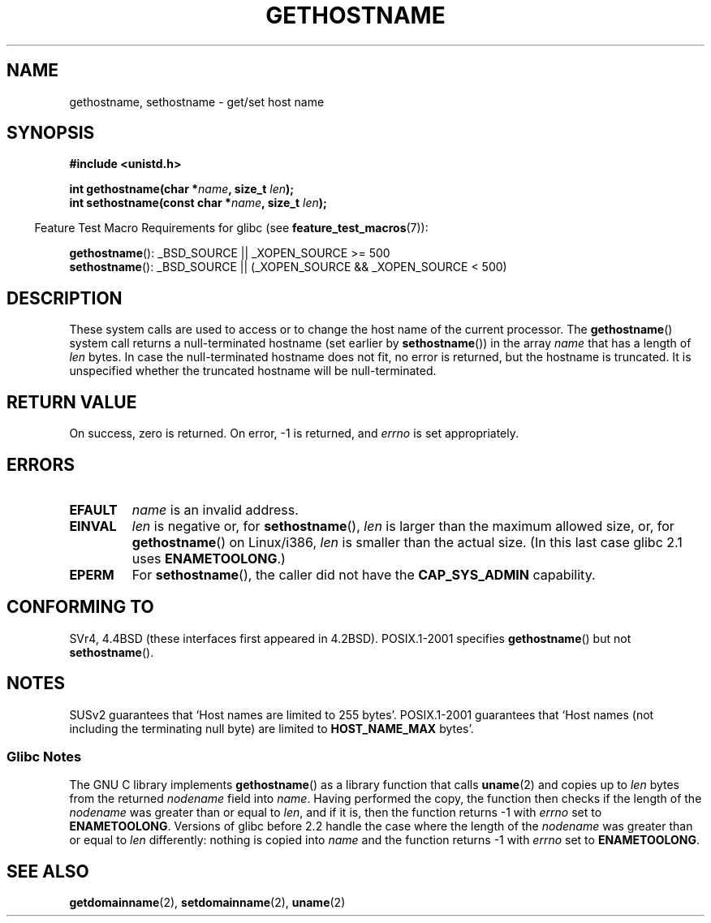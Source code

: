 .\" Hey Emacs! This file is -*- nroff -*- source.
.\"
.\" Copyright 1993 Rickard E. Faith (faith@cs.unc.edu)
.\"
.\" Permission is granted to make and distribute verbatim copies of this
.\" manual provided the copyright notice and this permission notice are
.\" preserved on all copies.
.\"
.\" Permission is granted to copy and distribute modified versions of this
.\" manual under the conditions for verbatim copying, provided that the
.\" entire resulting derived work is distributed under the terms of a
.\" permission notice identical to this one.
.\"
.\" Since the Linux kernel and libraries are constantly changing, this
.\" manual page may be incorrect or out-of-date.  The author(s) assume no
.\" responsibility for errors or omissions, or for damages resulting from
.\" the use of the information contained herein.  The author(s) may not
.\" have taken the same level of care in the production of this manual,
.\" which is licensed free of charge, as they might when working
.\" professionally.
.\"
.\" Formatted or processed versions of this manual, if unaccompanied by
.\" the source, must acknowledge the copyright and authors of this work.
.\"
.\" Modified 1995-07-22 by Michael Chastain <mec@duracef.shout.net>:
.\"   'gethostname' is real system call on Linux/Alpha.
.\" Modified 1997-01-31 by Eric S. Raymond <esr@thyrsus.com>
.\" Modified 2000-06-04, 2001-12-15 by aeb
.\" Modified 2004-06-17 by mtk
.\"
.TH GETHOSTNAME 2 2007-07-26 "Linux" "Linux Programmer's Manual"
.SH NAME
gethostname, sethostname \- get/set host name
.SH SYNOPSIS
.B #include <unistd.h>
.sp
.BI "int gethostname(char *" name ", size_t " len );
.br
.BI "int sethostname(const char *" name ", size_t " len );
.sp
.in -4n
Feature Test Macro Requirements for glibc (see
.BR feature_test_macros (7)):
.in
.sp
.ad l
.BR gethostname ():
_BSD_SOURCE || _XOPEN_SOURCE\ >=\ 500
.br
.BR sethostname ():
_BSD_SOURCE || (_XOPEN_SOURCE && _XOPEN_SOURCE\ <\ 500)
.ad b
.SH DESCRIPTION
These system calls are used to access or to change the host name of the
current processor.
The
.BR gethostname ()
system call returns a null-terminated hostname (set earlier by
.BR sethostname ())
in the array \fIname\fP that has a length of \fIlen\fP bytes.
In case the null-terminated hostname does not fit, no error is
returned, but the hostname is truncated.
It is unspecified
whether the truncated hostname will be null-terminated.
.SH "RETURN VALUE"
On success, zero is returned.
On error, \-1 is returned, and
.I errno
is set appropriately.
.SH ERRORS
.TP
.B EFAULT
.I name
is an invalid address.
.TP
.B EINVAL
.I len
is negative or, for
.BR sethostname (),
.I len
is larger than the maximum allowed size,
or, for
.BR gethostname ()
on Linux/i386,
.I len
is smaller than the actual size.
(In this last case glibc 2.1 uses
.BR ENAMETOOLONG .)
.TP
.B EPERM
For
.BR sethostname (),
the caller did not have the
.B CAP_SYS_ADMIN
capability.
.SH "CONFORMING TO"
SVr4, 4.4BSD  (these interfaces first appeared in 4.2BSD).
POSIX.1-2001 specifies
.BR gethostname ()
but not
.BR sethostname ().
.SH NOTES
SUSv2 guarantees that `Host names are limited to 255 bytes'.
POSIX.1-2001 guarantees that `Host names (not including
the terminating null byte) are limited to
.BR HOST_NAME_MAX
bytes'.
.SS Glibc Notes
The GNU C library implements
.BR gethostname ()
as a library function that calls
.BR uname (2)
and copies up to
.I len
bytes from the returned
.I nodename
field into
.IR name .
Having performed the copy, the function then checks if the length of the
.I nodename
was greater than or equal to
.IR len ,
and if it is, then the function returns \-1 with
.I errno
set to
.BR ENAMETOOLONG .
Versions of glibc before 2.2
.\" At least glibc 2.0 and 2.1, older versions not checked
handle the case where the length of the
.I nodename
was greater than or equal to
.IR len
differently: nothing is copied into
.I name
and the function returns \-1 with
.I errno
set to
.BR ENAMETOOLONG .
.SH "SEE ALSO"
.BR getdomainname (2),
.BR setdomainname (2),
.BR uname (2)
